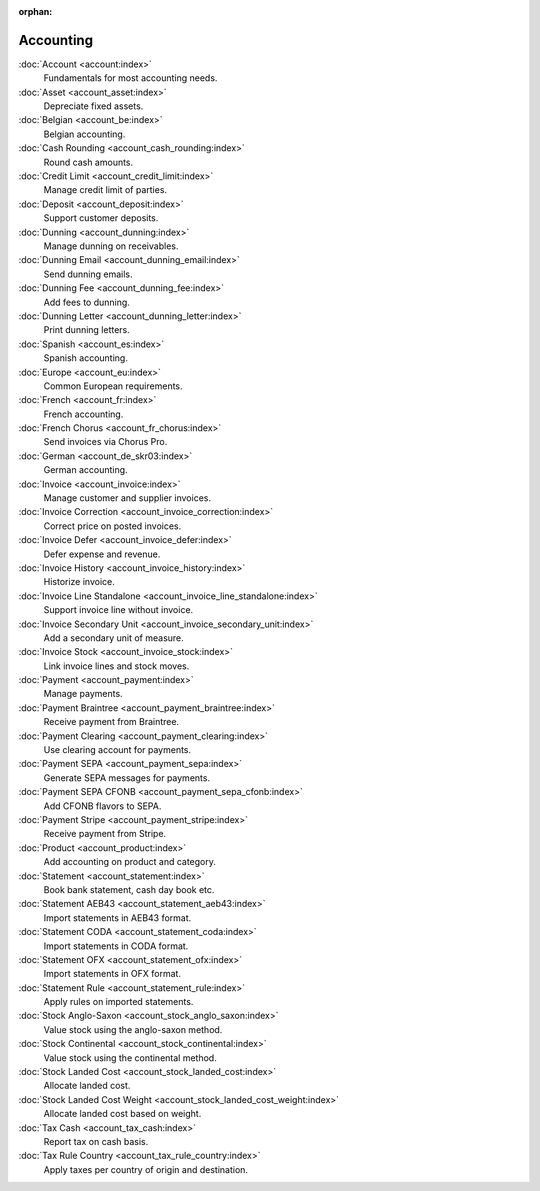 :orphan:

.. _index-accounting:

Accounting
==========

:doc:`Account <account:index>`
   Fundamentals for most accounting needs.

:doc:`Asset <account_asset:index>`
   Depreciate fixed assets.

:doc:`Belgian <account_be:index>`
   Belgian accounting.

:doc:`Cash Rounding <account_cash_rounding:index>`
   Round cash amounts.

:doc:`Credit Limit <account_credit_limit:index>`
   Manage credit limit of parties.

:doc:`Deposit <account_deposit:index>`
   Support customer deposits.

:doc:`Dunning <account_dunning:index>`
   Manage dunning on receivables.

:doc:`Dunning Email <account_dunning_email:index>`
   Send dunning emails.

:doc:`Dunning Fee <account_dunning_fee:index>`
   Add fees to dunning.

:doc:`Dunning Letter <account_dunning_letter:index>`
   Print dunning letters.

:doc:`Spanish <account_es:index>`
   Spanish accounting.

:doc:`Europe <account_eu:index>`
   Common European requirements.

:doc:`French <account_fr:index>`
   French accounting.

:doc:`French Chorus <account_fr_chorus:index>`
   Send invoices via Chorus Pro.

:doc:`German <account_de_skr03:index>`
   German accounting.

:doc:`Invoice <account_invoice:index>`
   Manage customer and supplier invoices.

:doc:`Invoice Correction <account_invoice_correction:index>`
   Correct price on posted invoices.

:doc:`Invoice Defer <account_invoice_defer:index>`
   Defer expense and revenue.

:doc:`Invoice History <account_invoice_history:index>`
   Historize invoice.

:doc:`Invoice Line Standalone <account_invoice_line_standalone:index>`
   Support invoice line without invoice.

:doc:`Invoice Secondary Unit <account_invoice_secondary_unit:index>`
   Add a secondary unit of measure.

:doc:`Invoice Stock <account_invoice_stock:index>`
   Link invoice lines and stock moves.

:doc:`Payment <account_payment:index>`
   Manage payments.

:doc:`Payment Braintree <account_payment_braintree:index>`
   Receive payment from Braintree.

:doc:`Payment Clearing <account_payment_clearing:index>`
   Use clearing account for payments.

:doc:`Payment SEPA <account_payment_sepa:index>`
   Generate SEPA messages for payments.

:doc:`Payment SEPA CFONB <account_payment_sepa_cfonb:index>`
   Add CFONB flavors to SEPA.

:doc:`Payment Stripe <account_payment_stripe:index>`
   Receive payment from Stripe.

:doc:`Product <account_product:index>`
   Add accounting on product and category.

:doc:`Statement <account_statement:index>`
   Book bank statement, cash day book etc.

:doc:`Statement AEB43 <account_statement_aeb43:index>`
   Import statements in AEB43 format.

:doc:`Statement CODA <account_statement_coda:index>`
   Import statements in CODA format.

:doc:`Statement OFX <account_statement_ofx:index>`
   Import statements in OFX format.

:doc:`Statement Rule <account_statement_rule:index>`
   Apply rules on imported statements.

:doc:`Stock Anglo-Saxon <account_stock_anglo_saxon:index>`
   Value stock using the anglo-saxon method.

:doc:`Stock Continental <account_stock_continental:index>`
   Value stock using the continental method.

:doc:`Stock Landed Cost <account_stock_landed_cost:index>`
   Allocate landed cost.

:doc:`Stock Landed Cost Weight <account_stock_landed_cost_weight:index>`
   Allocate landed cost based on weight.

:doc:`Tax Cash <account_tax_cash:index>`
   Report tax on cash basis.

:doc:`Tax Rule Country <account_tax_rule_country:index>`
   Apply taxes per country of origin and destination.
